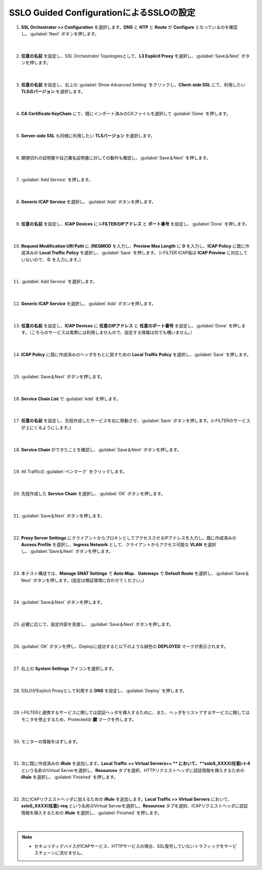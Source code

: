 SSLO Guided ConfigurationによるSSLOの設定
================================================

#. **SSL Orchestrator >> Configuration** を選択します。**DNS** と **NTP** と **Route** が **Configure** となっているのを確認し、:guilabel:`Next` ボタンを押します。

    .. image:: images/mod10-1.png
    |  
#. **任意の名前** を設定し、SSL Orchestrator Topologiesとして、**L3 Explicit Proxy** を選択し、:guilabel:`Save＆Next` ボタンを押します。

    .. image:: images/mod10-2.png
    |  
#. **任意の名前** を設定し、右上の :guilabel:`Show Advanced Setting` をクリックし、**Client-side SSL** にて、利用したい **TLSのバージョン** を選択します。

    .. image:: images/mod10-3.png
    |  
#. **CA Certificate KeyChain** にて、既にインポート済みのCAファイルを選択して :guilabel:`Done` を押します。

    .. image:: images/mod10-4.png
    |  
#. **Server-side SSL** も同様に利用したい **TLSバージョン** を選択します。

    .. image:: images/mod10-5.png
    |  
#. 期限切れの証明書や自己署名証明書に対しての動作も確認し、:guilabel:`Save＆Next` を押します。

    .. image:: images/mod10-6.png
    |  
#. :guilabel:`Add Service` を押します。

    .. image:: images/mod10-7.png
    |  
#. **Generic ICAP Service** を選択し、:guilabel:`Add` ボタンを押します。

    .. image:: images/mod10-8.png
    |  
#. **任意の名前** を設定し、**ICAP Devices** に **i-FILTERのIPアドレス** と **ポート番号** を設定し、:guilabel:`Done` を押します。

    .. image:: images/mod10-9.png
    |  
#. **Request Modification URI Path** に **/REQMOD** を入力し、**Preview Max Length** に **0** を入力し、**ICAP Policy** に既に作成済みの **Local Traffic Policy** を選択し、:guilabel:`Save` を押します。（i-FILTER ICAP版は **ICAP Preview** に対応していないので、**０** を入力します。）

    .. image:: images/mod10-10.png
    |  
#. :guilabel:`Add Service` を選択します。

    .. image:: images/mod10-11.png
    |  
#. **Generic ICAP Service** を選択し、:guilabel:`Add` ボタンを押します。

    .. image:: images/mod10-12.png
    |  
#. **任意の名前** を設定し、**ICAP Devices** に **任意のIPアドレス** と **任意のポート番号** を設定し、:guilabel:`Done` を押します。（こちらのサービスは実際には利用しませんので、設定する情報は何でも構いません。）

    .. image:: images/mod10-13.png
    |  
#. **ICAP Policy** に既に作成済みのヘッダをもとに戻すための **Local Traffic Policy** を選択し、:guilabel:`Save` を押します。

    .. image:: images/mod10-1４.png
    | 　
#. :guilabel:`Save＆Next` ボタンを押します。

    .. image:: images/mod10-15.png
    |  
#. **Service Chain List** で :guilabel:`Add` を押します。

    .. image:: images/mod10-16.png
    |  
#. **任意の名前** を設定し、先程作成したサービスを右に移動させ、:guilabel:`Save` ボタンを押します。(i-FILTERのサービスが上にくるようにします。)

    .. image:: images/mod10-17.png
    |  
#. **Service Chain** ができたことを確認し、:guilabel:`Save＆Next` ボタンを押します。

    .. image:: images/mod10-18.png
    |  
#. All Trafficの :guilabel:`ペンマーク` をクリックします。

    .. image:: images/mod10-19.png
    |  
#. 先程作成した **Service Chain** を選択し、:guilabel:`OK` ボタンを押します。

    .. image:: images/mod10-20.png
    |  
#. :guilabel:`Save＆Next` ボタンを押します。

    .. image:: images/mod10-21.png
    |  
#. **Proxy Server Settings** にクライアントからプロキシとしてアクセスさせるIPアドレスを入力し、既に作成済みの **Access Profile** を選択し、**Ingress Network** として、クライアントからアクセス可能な **VLAN** を選択し、:guilabel:`Save＆Next` ボタンを押します。

    .. image:: images/mod10-22.png
    |  
#. 本テスト構成では、**Manage SNAT Settings** で **Auto Map**、**Gateways** で **Default Route** を選択し、:guilabel:`Save＆Next` ボタンを押します。(設定は検証環境に合わせてください。)

    .. image:: images/mod10-23.png
    |  
#. :guilabel:`Save＆Next` ボタンを押します。

    .. image:: images/mod10-24.png
    |  
#. 必要に応じて、設定内容を見直し、 :guilabel:`Save＆Next` ボタンを押します。

    .. image:: images/mod10-25.png
    |  
#. :guilabel:`OK` ボタンを押し、Deployに成功すると以下のような緑色の **DEPLOYED** マークが表示されます。

    .. image:: images/mod10-26.png
    |  
#. 右上の **System Settings** アイコンを選択します。

    .. image:: images/mod10-27.png
    |  
#. SSLOがExplicit Proxyとして利用する **DNS** を設定し、:guilabel:`Deploy` を押します。

    .. image:: images/mod10-28.png
    |  
#. i-FILTERと連携するサービスに関しては認証ヘッダを挿入するために、また、ヘッダをリストアするサービスに関してはモニタを停止するため、Protectedの **鍵** マークを外します。

    .. image:: images/mod10-29.png
    |  
#. モニターの情報をはずします。

    .. image:: images/mod10-30.png
    | 
#. 次に既に作成済みの **iRule** を追加します。**Local Traffic >> Virtual Servers>> ** において、**ssloS_XXXX(任意)-t-4** という名称のVirtual Serverを選択し、**Resources** タブを選択、HTTPリクエストヘッダに認証情報を挿入するための **iRule** を選択し、:guilabel:`Finished` を押します。 

    .. image:: images/mod10-31.png
    |  
#. 次にICAPリクエストヘッダに加えるための **iRule** を追加します。**Local Traffic >> Virtual Servers** において、**ssloS_XXXX(任意)-req** という名称のVirtual Serverを選択し、**Resources** タブを選択、ICAPリクエストヘッダに認証情報を挿入するための **iRule** を選択し、:guilabel:`Finished` を押します。

    .. image:: images/mod10-32.png
    |  
    
.. note::
    - セキュリティデバイスがICAPサービス、HTTPサービスの場合、SSL復号していないトラフィックをサービスチェーンに流せません。